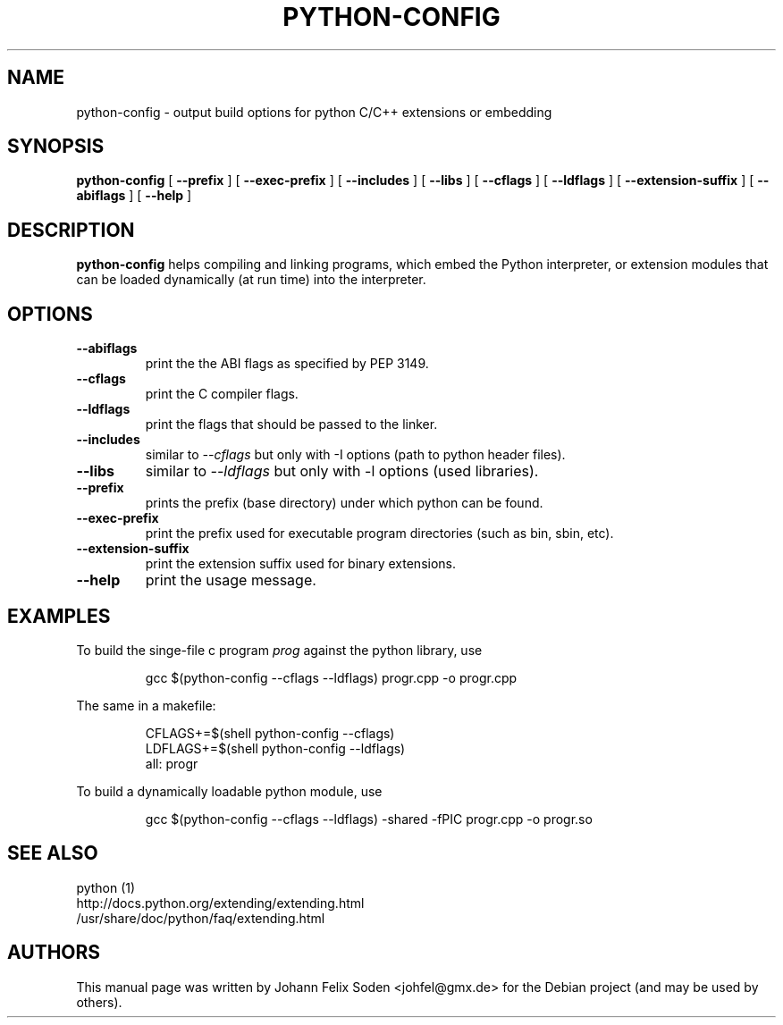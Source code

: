 .TH PYTHON\-CONFIG 1 "November 27, 2011"
.SH NAME
python\-config \- output build options for python C/C++ extensions or embedding
.SH SYNOPSIS
.BI "python\-config"
[
.BI "\-\-prefix"
]
[
.BI "\-\-exec\-prefix"
]
[
.BI "\-\-includes"
]
[
.BI "\-\-libs"
]
[
.BI "\-\-cflags"
]
[
.BI "\-\-ldflags"
]
[
.BI "\-\-extension\-suffix"
]
[
.BI "\-\-abiflags"
]
[
.BI "\-\-help"
]
.SH DESCRIPTION
.B python\-config
helps compiling and linking programs, which embed the Python interpreter, or
extension modules that can be loaded dynamically (at run time) into
the interpreter.
.SH OPTIONS
.TP
.BI "\-\-abiflags"
print the the ABI flags as specified by PEP 3149.
.TP
.BI "\-\-cflags"
print the C compiler flags.
.TP
.BI "\-\-ldflags"
print the flags that should be passed to the linker.
.TP
.BI "\-\-includes"
similar to \fI\-\-cflags\fP but only with \-I options (path to python header files).
.TP
.BI "\-\-libs"
similar to \fI\-\-ldflags\fP but only with \-l options (used libraries).
.TP
.BI "\-\-prefix"
prints the prefix (base directory) under which python can be found.
.TP
.BI "\-\-exec\-prefix"
print the prefix used for executable program directories (such as bin, sbin, etc).
.TP
.BI "\-\-extension\-suffix"
print the extension suffix used for binary extensions.
.TP
.BI "\-\-help"
print the usage message.
.PP

.SH EXAMPLES
To build the singe\-file c program \fIprog\fP against the python library, use
.PP
.RS
gcc $(python\-config \-\-cflags \-\-ldflags) progr.cpp \-o progr.cpp
.RE
.PP
The same in a makefile:
.PP
.RS
CFLAGS+=$(shell python\-config \-\-cflags)
.RE
.RS
LDFLAGS+=$(shell python\-config \-\-ldflags)
.RE
.RS
all: progr
.RE

To build a dynamically loadable python module, use
.PP
.RS
gcc $(python\-config \-\-cflags \-\-ldflags) \-shared \-fPIC progr.cpp \-o progr.so
.RE

.SH "SEE ALSO"
python (1)
.br
http://docs.python.org/extending/extending.html
.br
/usr/share/doc/python/faq/extending.html

.SH AUTHORS
This manual page was written by Johann Felix Soden <johfel@gmx.de>
for the Debian project (and may be used by others).
